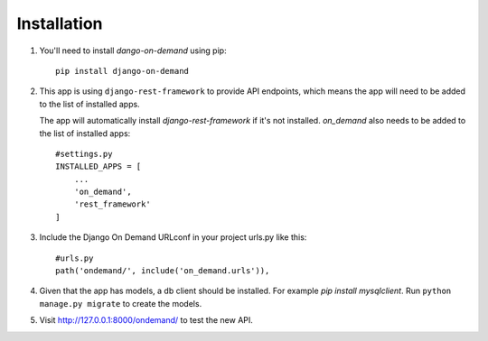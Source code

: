 Installation
============


1. You'll need to install `dango-on-demand` using pip::

    pip install django-on-demand

2. This app is using ``django-rest-framework`` to provide API endpoints, which means the app will need to be added to the list of installed apps.

   The app will automatically install `django-rest-framework` if it's not installed.
   `on_demand` also needs to be added to the list of installed apps::

    #settings.py
    INSTALLED_APPS = [
        ...
        'on_demand',
        'rest_framework'
    ]

3. Include the Django On Demand URLconf in your project urls.py like this::

    #urls.py
    path('ondemand/', include('on_demand.urls')),

4. Given that the app has models, a db client should be installed. For example `pip install mysqlclient`. Run ``python manage.py migrate`` to create the models.


5. Visit http://127.0.0.1:8000/ondemand/ to test the new API.